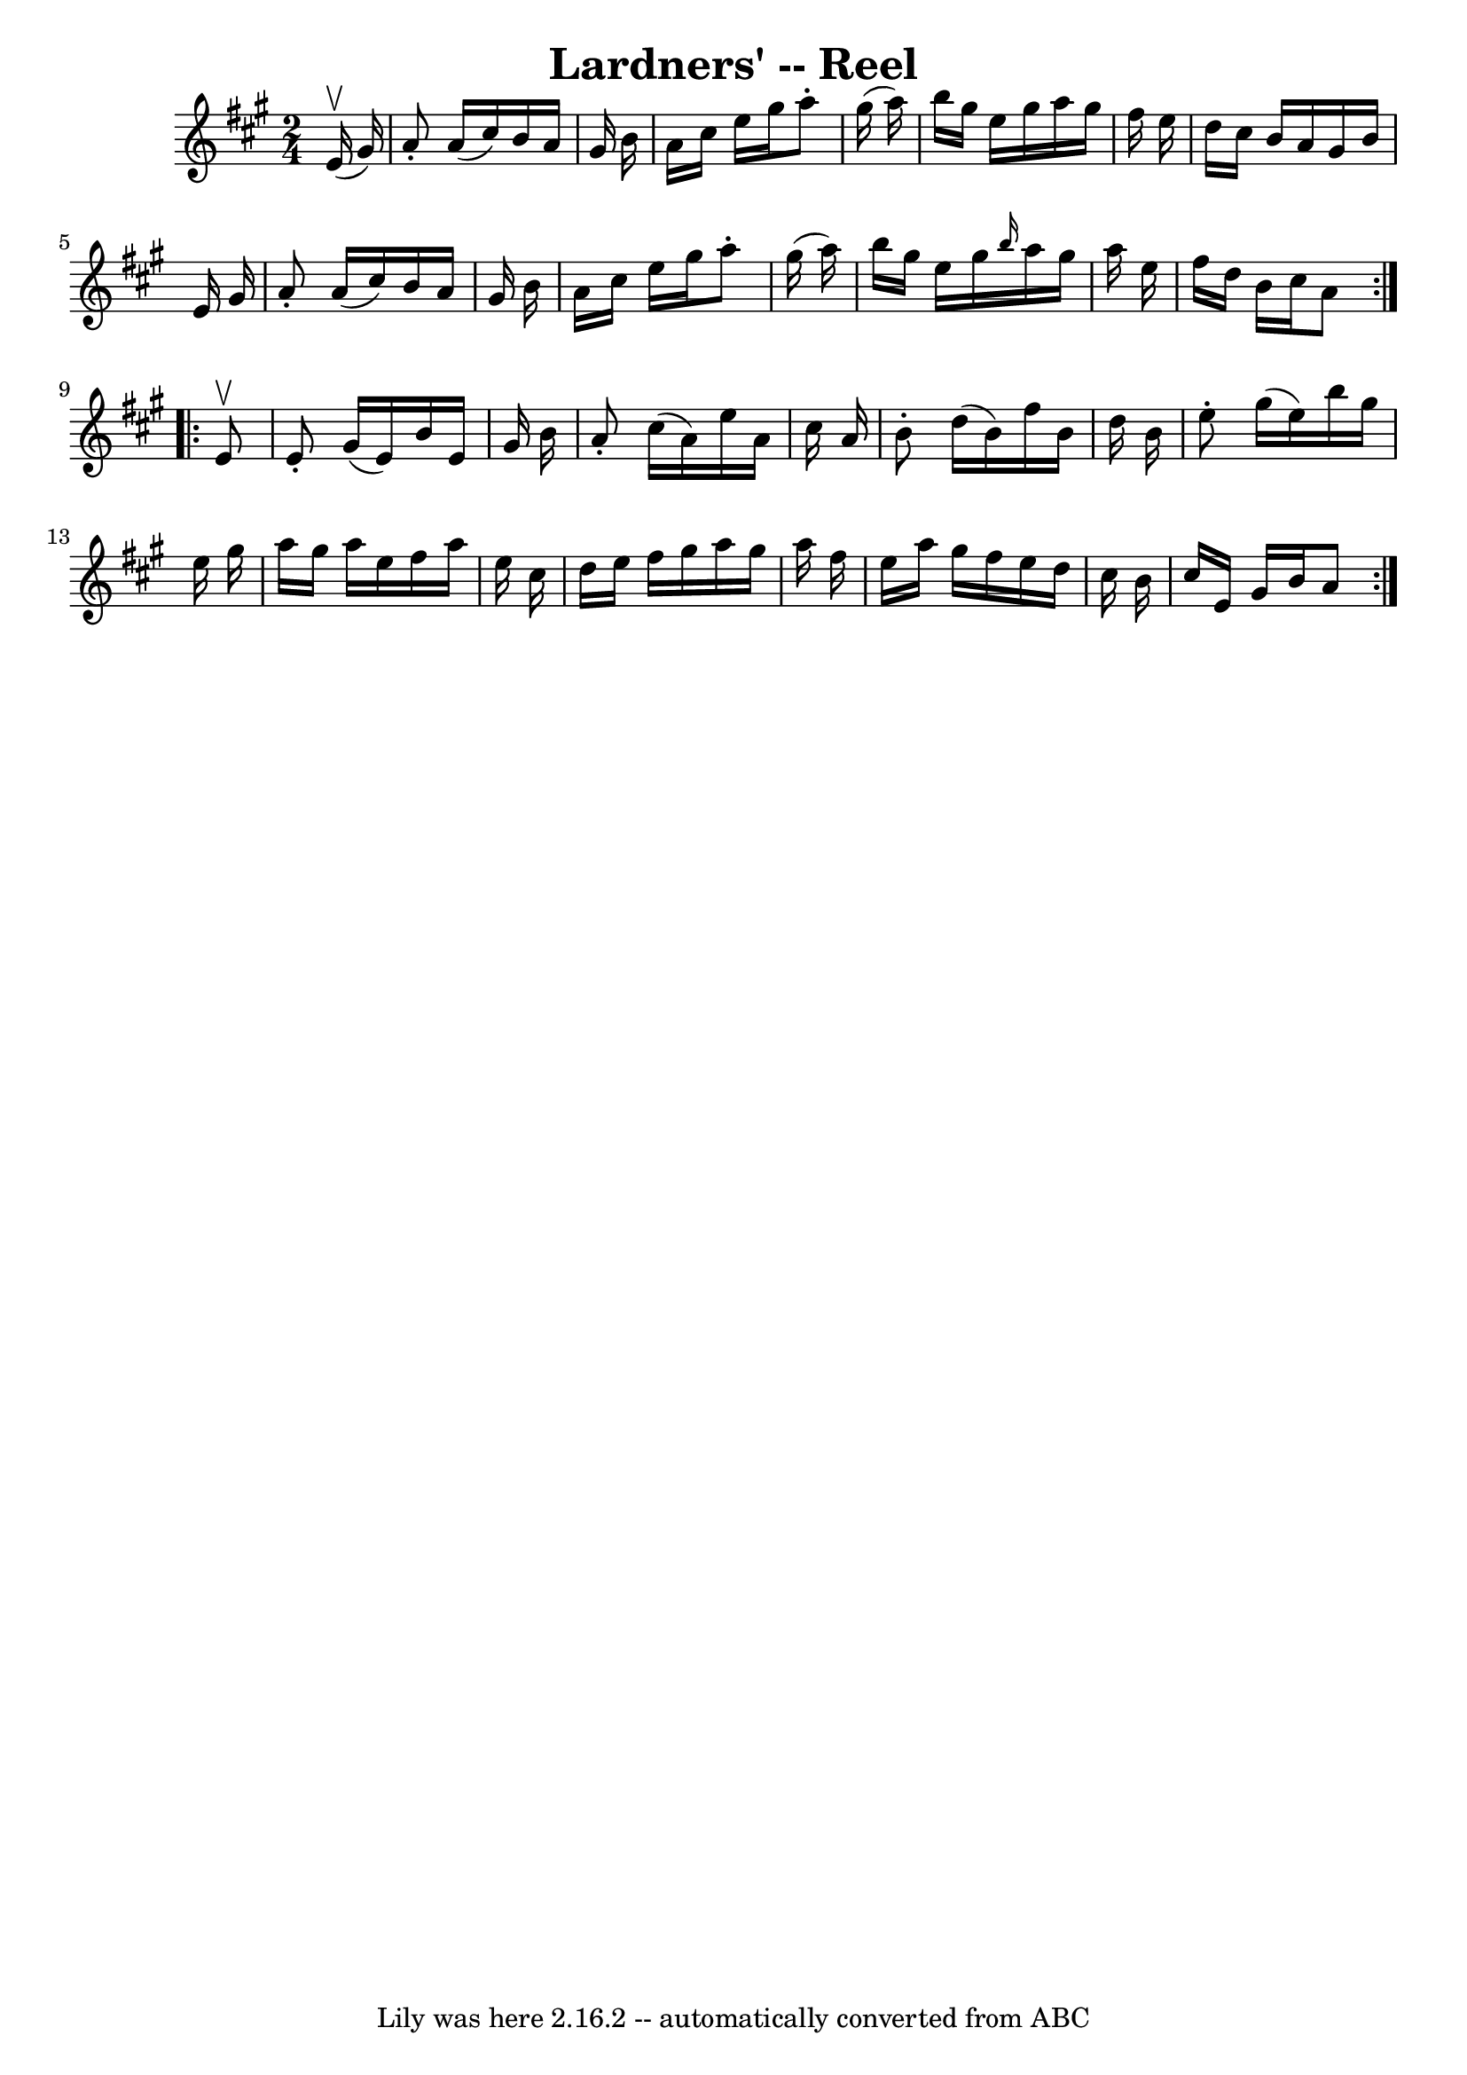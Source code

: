 \version "2.7.40"
\header {
	book = "Ryan's Mammoth Collection"
	crossRefNumber = "1"
	footnotes = "\\\\144"
	tagline = "Lily was here 2.16.2 -- automatically converted from ABC"
	title = "Lardners' -- Reel"
}
voicedefault =  {
\set Score.defaultBarType = "empty"

\repeat volta 2 {
\time 2/4 \key a \major   e'16 ^\upbow(   gis'16  -) \bar "|"     a'8 -.   a'16 
(   cis''16  -)   b'16    a'16    gis'16    b'16    \bar "|"   a'16    cis''16  
  e''16    gis''16    a''8 -.   gis''16 (   a''16  -)   \bar "|"   b''16    
gis''16    e''16    gis''16    a''16    gis''16    fis''16    e''16    \bar "|" 
  d''16    cis''16    b'16    a'16    gis'16    b'16    e'16    gis'16    
\bar "|"     a'8 -.   a'16 (   cis''16  -)   b'16    a'16    gis'16    b'16    
\bar "|"   a'16    cis''16    e''16    gis''16    a''8 -.   gis''16 (   a''16  
-)   \bar "|"   b''16    gis''16    e''16    gis''16  \grace {    b''16  }   
a''16    gis''16    a''16    e''16    \bar "|"   fis''16    d''16    b'16    
cis''16    a'8  } \repeat volta 2 {     e'8 ^\upbow \bar "|"     e'8 -.   
gis'16 (   e'16  -)   b'16    e'16    gis'16    b'16    \bar "|"   a'8 -.   
cis''16 (   a'16  -)   e''16    a'16    cis''16    a'16    \bar "|"   b'8 -.   
d''16 (   b'16  -)   fis''16    b'16    d''16    b'16    \bar "|"   e''8 -.   
gis''16 (   e''16  -)   b''16    gis''16    e''16    gis''16    \bar "|"     
a''16    gis''16    a''16    e''16    fis''16    a''16    e''16    cis''16    
\bar "|"   d''16    e''16    fis''16    gis''16    a''16    gis''16    a''16    
fis''16    \bar "|"   e''16    a''16    gis''16    fis''16    e''16    d''16    
cis''16    b'16    \bar "|"   cis''16    e'16    gis'16    b'16    a'8  }   
}

\score{
    <<

	\context Staff="default"
	{
	    \voicedefault 
	}

    >>
	\layout {
	}
	\midi {}
}
